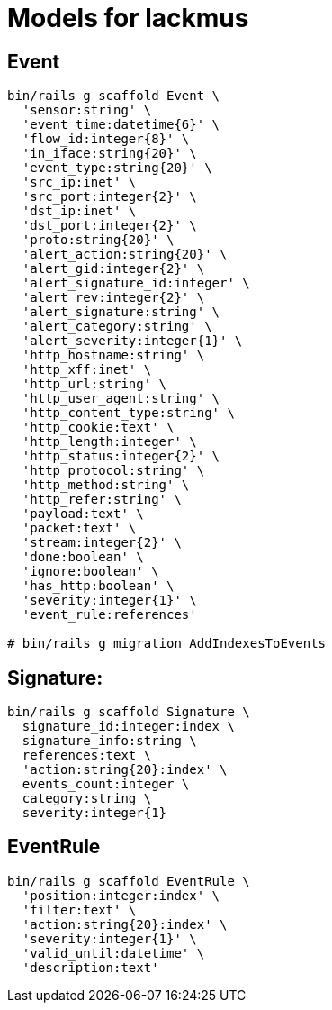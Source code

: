 = Models for lackmus

== Event

[source]
----
bin/rails g scaffold Event \
  'sensor:string' \
  'event_time:datetime{6}' \
  'flow_id:integer{8}' \
  'in_iface:string{20}' \
  'event_type:string{20}' \
  'src_ip:inet' \
  'src_port:integer{2}' \
  'dst_ip:inet' \
  'dst_port:integer{2}' \
  'proto:string{20}' \
  'alert_action:string{20}' \
  'alert_gid:integer{2}' \
  'alert_signature_id:integer' \
  'alert_rev:integer{2}' \
  'alert_signature:string' \
  'alert_category:string' \
  'alert_severity:integer{1}' \
  'http_hostname:string' \
  'http_xff:inet' \
  'http_url:string' \
  'http_user_agent:string' \
  'http_content_type:string' \
  'http_cookie:text' \
  'http_length:integer' \
  'http_status:integer{2}' \
  'http_protocol:string' \
  'http_method:string' \
  'http_refer:string' \
  'payload:text' \
  'packet:text' \
  'stream:integer{2}' \
  'done:boolean' \
  'ignore:boolean' \
  'has_http:boolean' \
  'severity:integer{1}' \
  'event_rule:references'

# bin/rails g migration AddIndexesToEvents
----

== Signature:

[source]
----
bin/rails g scaffold Signature \
  signature_id:integer:index \
  signature_info:string \
  references:text \
  'action:string{20}:index' \
  events_count:integer \
  category:string \
  severity:integer{1}
----

== EventRule

[source]
----
bin/rails g scaffold EventRule \
  'position:integer:index' \
  'filter:text' \
  'action:string{20}:index' \
  'severity:integer{1}' \
  'valid_until:datetime' \
  'description:text'
----
